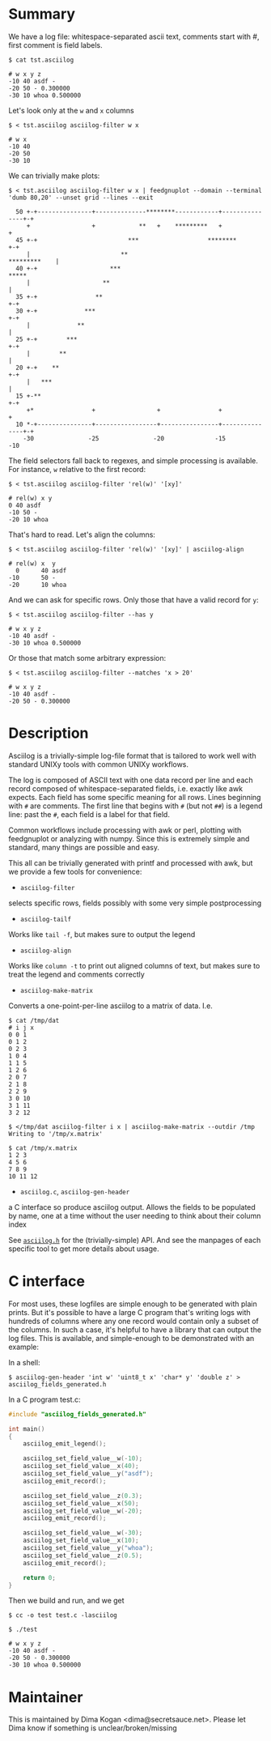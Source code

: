* Summary
We have a log file: whitespace-separated ascii text, comments start with #,
first comment is field labels.

#+BEGIN_EXAMPLE
$ cat tst.asciilog

# w x y z
-10 40 asdf -
-20 50 - 0.300000
-30 10 whoa 0.500000
#+END_EXAMPLE

Let's look only at the =w= and =x= columns

#+BEGIN_EXAMPLE
$ < tst.asciilog asciilog-filter w x

# w x
-10 40
-20 50
-30 10
#+END_EXAMPLE

We can trivially make plots:

#+BEGIN_EXAMPLE
$ < tst.asciilog asciilog-filter w x | feedgnuplot --domain --terminal 'dumb 80,20' --unset grid --lines --exit
                                                                                
  50 +-+---------------+--------------********------------+---------------+-+   
     +                 +            **   +    *********   +                 +   
  45 +-+                         ***                   ********           +-+   
     |                         **                              *********    |   
  40 +-+                    ***                                         *****   
     |                    **                                                |   
  35 +-+                **                                                +-+   
  30 +-+             ***                                                  +-+   
     |             **                                                       |   
  25 +-+        ***                                                       +-+   
     |        **                                                            |   
  20 +-+    **                                                            +-+   
     |   ***                                                                |   
  15 +-**                                                                 +-+   
     +*                +                 +                +                 +   
  10 *-+---------------+-----------------+----------------+---------------+-+   
    -30               -25               -20              -15               -10  
#+END_EXAMPLE

The field selectors fall back to regexes, and simple processing is available.
For instance, =w= relative to the first record:

#+BEGIN_EXAMPLE
$ < tst.asciilog asciilog-filter 'rel(w)' '[xy]'

# rel(w) x y
0 40 asdf
-10 50 -
-20 10 whoa
#+END_EXAMPLE

That's hard to read. Let's align the columns:

#+BEGIN_EXAMPLE
$ < tst.asciilog asciilog-filter 'rel(w)' '[xy]' | asciilog-align

# rel(w) x  y   
  0      40 asdf
-10      50 -   
-20      10 whoa
#+END_EXAMPLE

And we can ask for specific rows. Only those that have a valid record for =y=:

#+BEGIN_EXAMPLE
$ < tst.asciilog asciilog-filter --has y

# w x y z
-10 40 asdf -
-30 10 whoa 0.500000
#+END_EXAMPLE

Or those that match some arbitrary expression:

#+BEGIN_EXAMPLE
$ < tst.asciilog asciilog-filter --matches 'x > 20'

# w x y z
-10 40 asdf -
-20 50 - 0.300000
#+END_EXAMPLE

* Description
Asciilog is a trivially-simple log-file format that is tailored to work well
with standard UNIXy tools with common UNIXy workflows.

The log is composed of ASCII text with one data record per line and each record
composed of whitespace-separated fields, i.e. exactly like awk expects. Each
field has some specific meaning for all rows. Lines beginning with =#= are
comments. The first line that begins with =#= (but not =##=) is a legend line:
past the =#=, each field is a label for that field.

Common workflows include processing with awk or perl, plotting with feedgnuplot
or analyzing with numpy. Since this is extremely simple and standard, many
things are possible and easy.

This all can be trivially generated with printf and processed with awk, but we
provide a few tools for convenience:

- =asciilog-filter=
selects specific rows, fields possibly with some very simple postprocessing

- =asciilog-tailf=
Works like =tail -f=, but makes sure to output the legend

- =asciilog-align=
Works like =column -t= to print out aligned columns of text, but makes sure to
treat the legend and comments correctly

- =asciilog-make-matrix=
Converts a one-point-per-line asciilog to a matrix of data. I.e.

#+BEGIN_EXAMPLE
$ cat /tmp/dat
# i j x
0 0 1
0 1 2
0 2 3
1 0 4
1 1 5
1 2 6
2 0 7
2 1 8
2 2 9
3 0 10
3 1 11
3 2 12

$ </tmp/dat asciilog-filter i x | asciilog-make-matrix --outdir /tmp
Writing to '/tmp/x.matrix'

$ cat /tmp/x.matrix
1 2 3
4 5 6
7 8 9
10 11 12
#+END_EXAMPLE

- =asciilog.c=, =asciilog-gen-header=
a C interface so produce asciilog output. Allows the fields to be populated by
name, one at a time without the user needing to think about their column index

See [[file:asciilog.h][=asciilog.h=]] for the (trivially-simple) API. And see the manpages of each
specific tool to get more details about usage.

* C interface
For most uses, these logfiles are simple enough to be generated with plain
prints. But it's possible to have a large C program that's writing logs with
hundreds of columns where any one record would contain only a subset of the
columns. In such a case, it's helpful to have a library that can output the log
files. This is available, and simple-enough to be demonstrated with an example:

In a shell:

#+BEGIN_EXAMPLE
$ asciilog-gen-header 'int w' 'uint8_t x' 'char* y' 'double z' > asciilog_fields_generated.h
#+END_EXAMPLE

In a C program test.c:

#+BEGIN_SRC C
#include "asciilog_fields_generated.h"

int main()
{
    asciilog_emit_legend();

    asciilog_set_field_value__w(-10);
    asciilog_set_field_value__x(40);
    asciilog_set_field_value__y("asdf");
    asciilog_emit_record();

    asciilog_set_field_value__z(0.3);
    asciilog_set_field_value__x(50);
    asciilog_set_field_value__w(-20);
    asciilog_emit_record();

    asciilog_set_field_value__w(-30);
    asciilog_set_field_value__x(10);
    asciilog_set_field_value__y("whoa");
    asciilog_set_field_value__z(0.5);
    asciilog_emit_record();

    return 0;
}
#+END_SRC

Then we build and run, and we get

#+BEGIN_EXAMPLE
$ cc -o test test.c -lasciilog

$ ./test

# w x y z
-10 40 asdf -
-20 50 - 0.300000
-30 10 whoa 0.500000
#+END_EXAMPLE

* Maintainer
This is maintained by Dima Kogan <dima@secretsauce.net>. Please let Dima
know if something is unclear/broken/missing

